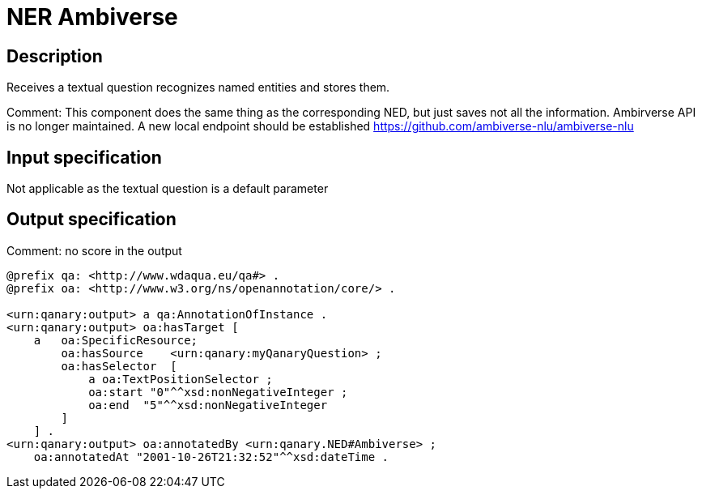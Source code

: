= NER Ambiverse

== Description

Receives a textual question recognizes named entities and stores them.

Comment: This component does the same thing as the corresponding NED, but just saves not all the information. Ambirverse
API is no longer maintained. A new local endpoint should be established https://github.com/ambiverse-nlu/ambiverse-nlu

== Input specification

Not applicable as the textual question is a default parameter

== Output specification

Comment: no score in the output

[source, ttl]
----
@prefix qa: <http://www.wdaqua.eu/qa#> .
@prefix oa: <http://www.w3.org/ns/openannotation/core/> .

<urn:qanary:output> a qa:AnnotationOfInstance .
<urn:qanary:output> oa:hasTarget [
    a   oa:SpecificResource;
        oa:hasSource    <urn:qanary:myQanaryQuestion> ;
        oa:hasSelector  [
            a oa:TextPositionSelector ;
            oa:start "0"^^xsd:nonNegativeInteger ;
            oa:end  "5"^^xsd:nonNegativeInteger
        ]
    ] .
<urn:qanary:output> oa:annotatedBy <urn:qanary.NED#Ambiverse> ;
    oa:annotatedAt "2001-10-26T21:32:52"^^xsd:dateTime .
----
